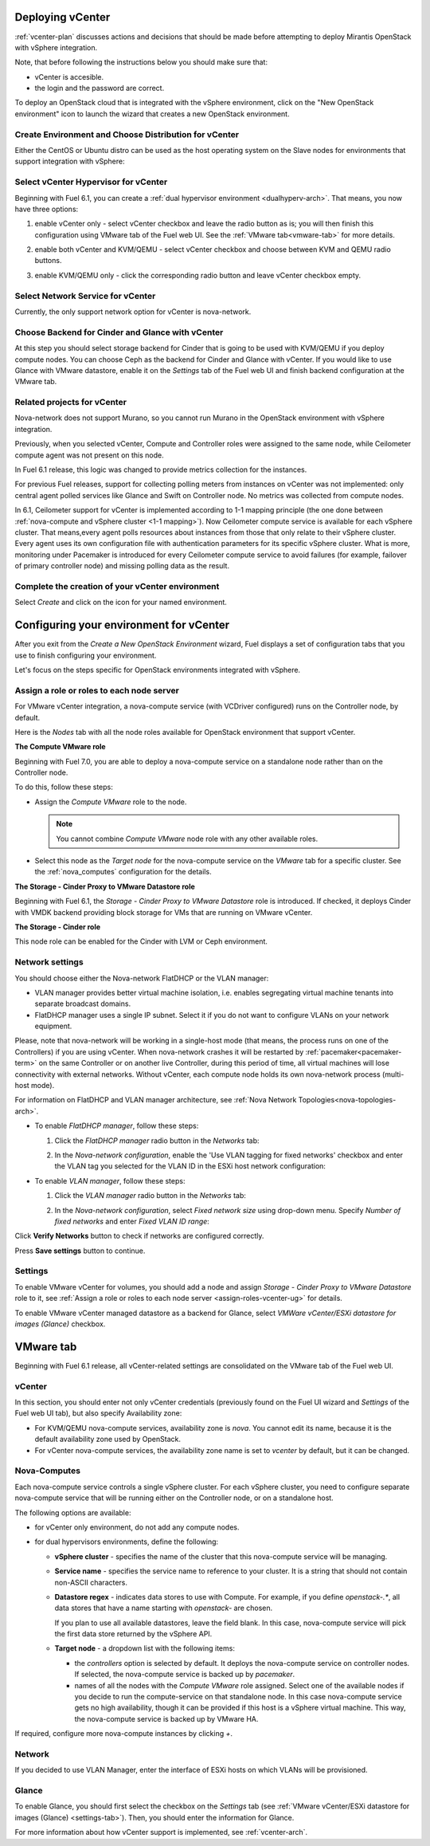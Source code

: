 .. raw:: pdf

   PageBreak

.. _vcenter-deploy:

Deploying vCenter
-------------------

.. contents :local:

:ref:`vcenter-plan` discusses actions and decisions
that should be made before attempting to deploy
Mirantis OpenStack with vSphere integration.

Note, that before following the instructions
below you should make sure that:

* vCenter is accesible.

* the login and the password are correct.


To deploy an OpenStack cloud that is integrated
with the vSphere environment,
click on the "New OpenStack environment" icon
to launch the wizard that creates a new OpenStack environment.


.. _vcenter-start-create-env-ug:

Create Environment and Choose Distribution for vCenter
++++++++++++++++++++++++++++++++++++++++++++++++++++++

Either the CentOS or Ubuntu distro
can be used as the host operating system on the Slave nodes
for environments that support integration with vSphere:

.. image:: /_images/user_screen_shots/vcenter-create-env.png



.. raw: pdf

   PageBreak

Select vCenter Hypervisor for vCenter
+++++++++++++++++++++++++++++++++++++

Beginning with Fuel 6.1, you can create a :ref:`dual hypervisor
environment <dualhyperv-arch>`.
That means, you now have three options:

#. enable vCenter only - select vCenter checkbox
   and leave the radio button as is; you will then
   finish this configuration using VMware tab of the Fuel web UI.
   See the :ref:`VMware tab<vmware-tab>` for more details.

   .. image:: /_images/user_screen_shots/select-vcenter-kvm.png

#. enable both vCenter and KVM/QEMU - select vCenter checkbox
   and choose between KVM and QEMU radio buttons.

   .. image:: /_images/user_screen_shots/select-vcenter-kvm.png

#. enable KVM/QEMU only - click the corresponding radio button
   and leave vCenter checkbox empty.

   .. image:: /_images/user_screen_shots/select-two-hypervisors.png



.. _vcenter-netv-service:

Select Network Service for vCenter
++++++++++++++++++++++++++++++++++

Currently, the only support network option for vCenter is nova-network.

.. image:: /_images/user_screen_shots/vcenter-networking-no-nsx.png


.. raw: pdf

   PageBreak

.. _vcenter-backend:

Choose Backend for Cinder and Glance with vCenter
+++++++++++++++++++++++++++++++++++++++++++++++++

At this step you should select
storage backend for Cinder that
is going to be used with KVM/QEMU if you deploy compute nodes.
You can choose Ceph as the backend for Cinder and Glance
with vCenter.
If you would like to use Glance with VMware datastore,
enable it on the *Settings* tab of the Fuel web UI
and finish backend configuration at the VMware tab.

.. image:: /_images/user_screen_shots/cinder-storage-backend-vmware.png

.. _ceilometer-related-projects:

Related projects for vCenter
++++++++++++++++++++++++++++

Nova-network does not support Murano,
so you cannot run Murano in the OpenStack environment
with vSphere integration.


.. image:: /_images/user_screen_shots/platform_services-vmware.png


Previously, when you selected vCenter,
Compute and Controller roles were assigned to the same node,
while Ceilometer compute agent was not present on this node.

In Fuel 6.1 release, this logic was changed to provide
metrics collection for the instances.

For previous Fuel releases,
support for collecting polling meters
from instances on vCenter was not implemented:
only central agent polled services like Glance and Swift on
Controller node. No metrics was collected from compute nodes.

In 6.1, Ceilometer support for vCenter is implemented according
to 1-1 mapping principle (the one done between :ref:`nova-compute and
vSphere cluster <1-1 mapping>`).
Now Ceilometer compute service is available
for each vSphere cluster. That means,every agent polls resources
about instances from those that only relate to their vSphere cluster.
Every agent uses its own configuration file with authentication
parameters for its specific vSphere cluster.
What is more, monitoring under Pacemaker is introduced
for every Ceilometer compute service to avoid failures
(for example, failover of primary controller node)
and missing polling data as the result.

.. raw: pdf

   PageBreak

Complete the creation of your vCenter environment
+++++++++++++++++++++++++++++++++++++++++++++++++


.. image:: /_images/user_screen_shots/deploy_env.png



Select *Create* and click on the icon for your named environment.

Configuring your environment for vCenter
----------------------------------------

After you exit from the `Create a New OpenStack Environment` wizard,
Fuel displays a set of configuration tabs that you use to finish
configuring your environment.

Let's focus on the steps specific for OpenStack environments
integrated with vSphere.

.. _assign-roles-vcenter-ug:

Assign a role or roles to each node server
++++++++++++++++++++++++++++++++++++++++++

For VMware vCenter integration, a nova-compute service (with VCDriver
configured) runs on the Controller node, by default.

Here is the *Nodes* tab with all the node roles available for
OpenStack environment that support vCenter.

.. image:: /_images/user_screen_shots/vcenter_nodes_assign_roles.png


**The Compute VMware role**

Beginning with Fuel 7.0, you are able to deploy a nova-compute service on
a standalone node rather than on the Controller node.

To do this, follow these steps:

* Assign the *Compute VMware* role to the node.

  .. note:: You cannot combine *Compute VMware* node role with
     any other available roles.

* Select this node as the *Target node* for the nova-compute service
  on the *VMware* tab for a specific cluster. See the :ref:`nova_computes`
  configuration for the details.


**The Storage - Cinder Proxy to VMware Datastore role**

Beginning with Fuel 6.1, the *Storage - Cinder Proxy to VMware Datastore* role
is introduced. If checked, it deploys Cinder with VMDK backend providing
block storage for VMs that are running on VMware vCenter.


**The Storage - Cinder role**

This node role can be enabled for the Cinder with LVM or Ceph environment.


.. _network-settings-vcenter-ug:


Network settings
++++++++++++++++

You should choose either the Nova-network FlatDHCP or the VLAN manager:

* VLAN manager provides better virtual machine isolation,
  i.e. enables segregating virtual machine tenants into separate broadcast domains.

* FlatDHCP manager uses a single IP subnet.
  Select it if you do not want to configure VLANs on your network equipment.

Please, note that nova-network will be working in a single-host mode (that
means, the process runs on one of the Controllers) if you are using vCenter.
When nova-network crashes it will be restarted by
:ref:`pacemaker<pacemaker-term>` on the same Controller or on another live
Controller, during this period of time, all virtual machines will lose
connectivity with external networks. Without vCenter, each compute node holds
its own nova-network process (multi-host mode).

For information on FlatDHCP and VLAN manager architecture,
see :ref:`Nova Network Topologies<nova-topologies-arch>`.

- To enable *FlatDHCP manager*, follow these steps:

  #. Click the *FlatDHCP manager* radio button in the *Networks* tab:

     .. image:: /_images/user_screen_shots/select-nova-config-dhcp.png


  #. In the *Nova-network configuration*,
     enable the 'Use VLAN tagging for fixed networks' checkbox
     and enter the VLAN tag you selected
     for the VLAN ID in the ESXi host network configuration:

     .. image:: /_images/user_screen_shots/nova-flatdhcp-man.png


- To enable *VLAN manager*, follow these steps:

  #. Click the *VLAN manager* radio button in the *Networks* tab:

     .. image:: /_images/user_screen_shots/select-nova-config-vlan.png


  #. In the *Nova-network configuration*, select *Fixed network size*
     using drop-down menu. Specify *Number of fixed networks* and enter
     *Fixed VLAN ID range*:

     .. image:: /_images/user_screen_shots/nova-net-vlan.png


Click **Verify Networks** button to check if networks are configured correctly.

.. image:: /_images/user_screen_shots/nova-verify.png


Press **Save settings** button to continue.

.. _settings-tab:

Settings
++++++++

To enable VMware vCenter for volumes,
you should add a node and assign
*Storage - Cinder Proxy to VMware Datastore* role
to it, see
:ref:`Assign a role or roles to each node server <assign-roles-vcenter-ug>` for details.

To enable VMware vCenter managed datastore as a backend for Glance,
select *VMWare vCenter/ESXi datastore for images (Glance)* checkbox.

.. image:: /_images/user_screen_shots/vcenter_glance_settings.png


.. _vmware-tab:

VMware tab
----------

Beginning with Fuel 6.1 release, all vCenter-related settings
are consolidated on the VMware tab of the Fuel web UI.


vCenter
+++++++

In this section, you should enter not only vCenter credentials
(previously found on the Fuel UI wizard and *Settings* of the Fuel web UI
tab), but
also specify Availability zone:

* For KVM/QEMU nova-compute services, availability zone is *nova*.
  You cannot edit its name, because it is the default availability zone used by OpenStack.

* For vCenter nova-compute services, the availability zone name is set to *vcenter*
  by default, but it can be changed.

.. image:: /_images/user_screen_shots/vmware-tab-vcenter.png


.. _nova_computes:

Nova-Computes
+++++++++++++

Each nova-compute service controls a single vSphere cluster.
For each vSphere cluster, you need to configure separate nova-compute
service that will be running either on the Controller node,
or on a standalone host.

The following options are available:

* for vCenter only environment, do not add any compute nodes.

* for dual hypervisors environments, define the following:

  * **vSphere cluster** - specifies the name of the cluster that this nova-compute
    service will be managing.

  * **Service name** - specifies the service name to reference to your cluster.
    It is a string that should not contain non-ASCII characters.

  * **Datastore regex** - indicates data stores to use with Compute.
    For example, if you define `openstack-.*`, all data stores that have
    a name starting with `openstack-` are chosen.

    If you plan to use all available datastores, leave the field blank.
    In this case, nova-compute service will pick the first data store returned by
    the vSphere API.

    .. seealso:: To learn more about the **Datastore regex** setting, see the
       `VMware vSphere <http://docs.openstack.org/juno/config-reference/content/vmware.html>`_
       guide.

  * **Target node** - a dropdown list with the following items:

    * the *controllers* option is selected by default.
      It deploys the nova-compute service on controller nodes.
      If selected, the nova-compute service is backed up by *pacemaker*.

    * names of all the nodes with the *Compute VMware* role assigned.
      Select one of the available nodes if you decide to run
      the compute-service on that standalone node.
      In this case nova-compute service gets no high availability,
      though it can be provided if this host is a vSphere virtual machine.
      This way, the nova-compute service is backed up by VMware HA.

    .. image:: /_images/user_screen_shots/vmware-tab-nova-computes.png

If required, configure more nova-compute instances by clicking *+*.


Network
+++++++

If you decided to use VLAN Manager,
enter the interface of ESXi hosts on which VLANs will be provisioned.

.. image:: /_images/user_screen_shots/vmware-tab-vlan.png



Glance
++++++

To enable Glance, you should first select the checkbox on the *Settings* tab
(see :ref:`VMware vCenter/ESXi datastore for images (Glance) <settings-tab>`).
Then, you should enter the information for Glance.

.. image:: /_images/user_screen_shots/vmware-tab-glance.png



For more information about how vCenter support is implemented,
see :ref:`vcenter-arch`.

